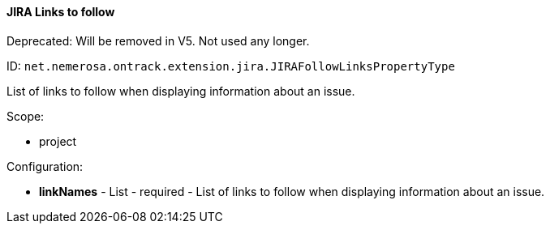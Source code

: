 [[property-net.nemerosa.ontrack.extension.jira.JIRAFollowLinksPropertyType]]
==== JIRA Links to follow

Deprecated: Will be removed in V5. Not used any longer.

ID: `net.nemerosa.ontrack.extension.jira.JIRAFollowLinksPropertyType`

List of links to follow when displaying information about an issue.

Scope:

* project

Configuration:

* **linkNames** - List - required - List of links to follow when displaying information about an issue.

